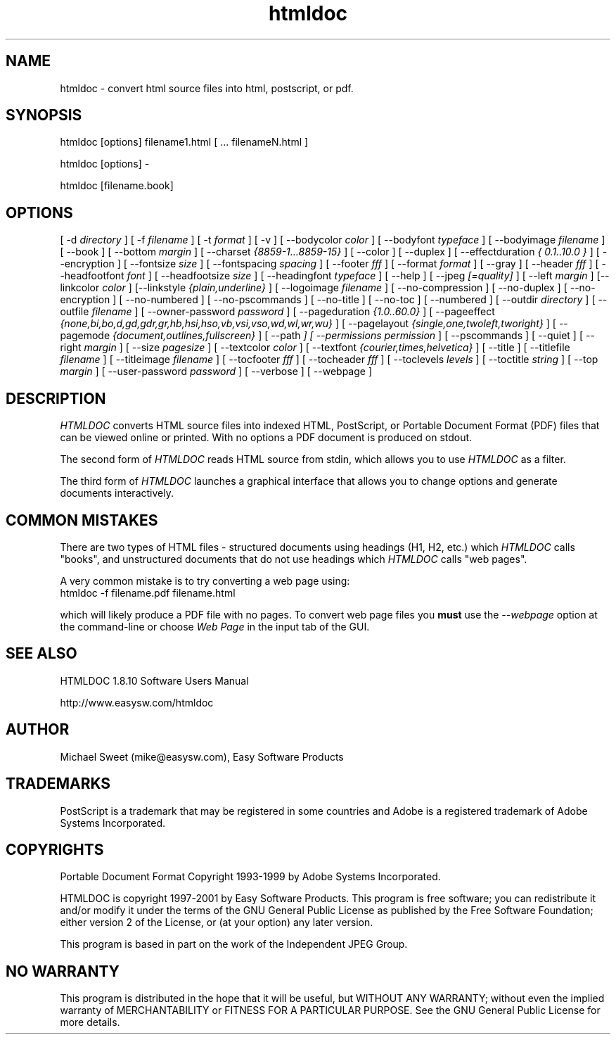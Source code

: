 .\"
.\" "$Id: htmldoc.man,v 1.7.2.1 2001/01/30 01:35:54 mike Exp $"
.\"
.\"   Manual page for HTMLDOC, a HTML document processing program.
.\"
.\"   Copyright 1997-2001 by Easy Software Products.
.\"
.\"   HTMLDOC is distributed under the terms of the GNU General Public License
.\"   which is described in the file "COPYING.txt".
.\"
.TH htmldoc 1 "HTMLDOC 1.8.10" "31 January 2001" "Easy Software Products"
.SH NAME
htmldoc \- convert html source files into html, postscript, or pdf.
.sp
.SH SYNOPSIS
htmldoc [options] filename1.html [ ... filenameN.html ]
.LP
htmldoc [options] -
.LP
htmldoc [filename.book]
.sp
.SH OPTIONS
[ -d
.I directory
] [ -f
.I filename
] [ -t
.I format
] [ -v ] [ --bodycolor
.I color
] [ --bodyfont
.I typeface
] [ --bodyimage
.I filename
] [ --book ] [ --bottom
.I margin
] [ --charset
.I {8859-1...8859-15}
] [ --color ] [ --duplex ] [ --effectduration
.I { 0.1..10.0 }
] [ --encryption ] [ --fontsize
.I size
] [ --fontspacing
.I spacing
] [ --footer
.I fff
] [ --format
.I format
] [ --gray ] [ --header
.I fff
] [ --headfootfont
.I font
] [ --headfootsize
.I size
] [ --headingfont
.I typeface
] [ --help ] [ --jpeg
.I [=quality]
] [ --left
.I margin
] [--linkcolor
.I color
] [--linkstyle
.I {plain,underline}
] [ --logoimage
.I filename
] [ --no-compression ] [ --no-duplex ] [ --no-encryption ] [ --no-numbered ]
[ --no-pscommands ] [ --no-title ] [ --no-toc ] [ --numbered ] [ --outdir
.I directory
] [ --outfile
.I filename
] [ --owner-password
.I password
] [ --pageduration
.I {1.0..60.0}
] [ --pageeffect
.I {none,bi,bo,d,gd,gdr,gr,hb,hsi,hso,vb,vsi,vso,wd,wl,wr,wu}
] [ --pagelayout
.I {single,one,twoleft,tworight}
] [ --pagemode
.I {document,outlines,fullscreen}
] [ --path
.I \"dir1;dir2;dir3;...;dirN\"
] [ --permissions
.I permission
] [ --pscommands ] [ --quiet ] [ --right
.I margin
] [ --size
.I pagesize
] [ --textcolor
.I color
] [ --textfont
.I {courier,times,helvetica}
] [ --title ] [ --titlefile
.I filename
] [ --titleimage
.I filename
] [ --tocfooter
.I fff
] [ --tocheader
.I fff
] [ --toclevels
.I levels
] [ --toctitle
.I string
] [ --top
.I margin
] [ --user-password
.I password
] [ --verbose ] [ --webpage ]
.SH DESCRIPTION
\fIHTMLDOC\fR converts HTML source files into indexed HTML, PostScript, or
Portable Document Format (PDF) files that can be viewed online or printed.
With no options a PDF document is produced on stdout.
.LP
The second form of \fIHTMLDOC\fR reads HTML source from stdin, which allows
you to use \fIHTMLDOC\fR as a filter.
.LP
The third form of \fIHTMLDOC\fR launches a graphical interface that allows you
to change options and generate documents interactively.
.SH COMMON MISTAKES
There are two types of HTML files - structured documents using
headings (H1, H2, etc.) which \fIHTMLDOC\fR calls "books", and
unstructured documents that do not use headings which \fIHTMLDOC\fR
calls "web pages".
.LP
A very common mistake is to try converting a web page using:
.TP 5
htmldoc -f filename.pdf filename.html
.LP
which will likely produce a PDF file with no pages. To convert web
page files you \fBmust\fR use the \fI--webpage\fR option at the
command-line or choose \fIWeb Page\fR in the input tab of the GUI.
.SH SEE ALSO
HTMLDOC 1.8.10 Software Users Manual
.LP
http://www.easysw.com/htmldoc
.SH AUTHOR
Michael Sweet (mike@easysw.com), Easy Software Products
.SH TRADEMARKS
PostScript is a trademark that may be registered in some countries and Adobe is
a registered trademark of Adobe Systems Incorporated.
.SH COPYRIGHTS
Portable Document Format Copyright 1993-1999 by Adobe Systems Incorporated.
.LP
HTMLDOC is copyright 1997-2001 by Easy Software Products. This program is free
software; you can redistribute it and/or modify it under the terms of the GNU
General Public License as published by the Free Software Foundation; either
version 2 of the License, or (at your option) any later version.
.LP
This program is based in part on the work of the Independent JPEG Group.
.SH NO WARRANTY
This program is distributed in the hope that it will be useful, but WITHOUT
ANY WARRANTY; without even the implied warranty of MERCHANTABILITY or FITNESS
FOR A PARTICULAR PURPOSE.  See the GNU General Public License for more
details.
.\"
.\" End of "$Id: htmldoc.man,v 1.7.2.1 2001/01/30 01:35:54 mike Exp $".
.\"
